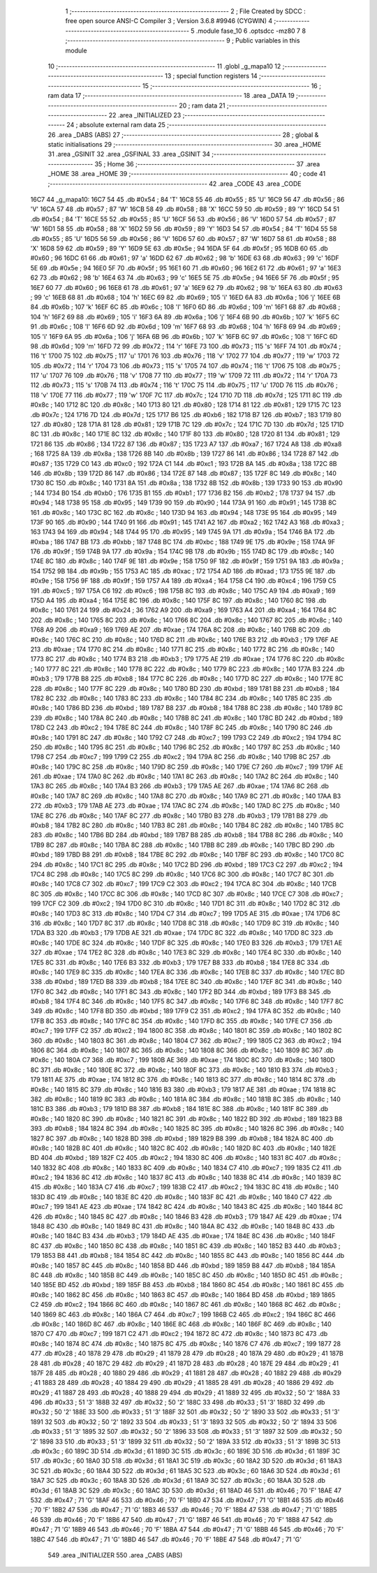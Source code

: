                               1 ;--------------------------------------------------------
                              2 ; File Created by SDCC : free open source ANSI-C Compiler
                              3 ; Version 3.6.8 #9946 (CYGWIN)
                              4 ;--------------------------------------------------------
                              5 	.module fase_10
                              6 	.optsdcc -mz80
                              7 	
                              8 ;--------------------------------------------------------
                              9 ; Public variables in this module
                             10 ;--------------------------------------------------------
                             11 	.globl _g_mapa10
                             12 ;--------------------------------------------------------
                             13 ; special function registers
                             14 ;--------------------------------------------------------
                             15 ;--------------------------------------------------------
                             16 ; ram data
                             17 ;--------------------------------------------------------
                             18 	.area _DATA
                             19 ;--------------------------------------------------------
                             20 ; ram data
                             21 ;--------------------------------------------------------
                             22 	.area _INITIALIZED
                             23 ;--------------------------------------------------------
                             24 ; absolute external ram data
                             25 ;--------------------------------------------------------
                             26 	.area _DABS (ABS)
                             27 ;--------------------------------------------------------
                             28 ; global & static initialisations
                             29 ;--------------------------------------------------------
                             30 	.area _HOME
                             31 	.area _GSINIT
                             32 	.area _GSFINAL
                             33 	.area _GSINIT
                             34 ;--------------------------------------------------------
                             35 ; Home
                             36 ;--------------------------------------------------------
                             37 	.area _HOME
                             38 	.area _HOME
                             39 ;--------------------------------------------------------
                             40 ; code
                             41 ;--------------------------------------------------------
                             42 	.area _CODE
                             43 	.area _CODE
   16C7                      44 _g_mapa10:
   16C7 54                   45 	.db #0x54	; 84	'T'
   16C8 55                   46 	.db #0x55	; 85	'U'
   16C9 56                   47 	.db #0x56	; 86	'V'
   16CA 57                   48 	.db #0x57	; 87	'W'
   16CB 58                   49 	.db #0x58	; 88	'X'
   16CC 59                   50 	.db #0x59	; 89	'Y'
   16CD 54                   51 	.db #0x54	; 84	'T'
   16CE 55                   52 	.db #0x55	; 85	'U'
   16CF 56                   53 	.db #0x56	; 86	'V'
   16D0 57                   54 	.db #0x57	; 87	'W'
   16D1 58                   55 	.db #0x58	; 88	'X'
   16D2 59                   56 	.db #0x59	; 89	'Y'
   16D3 54                   57 	.db #0x54	; 84	'T'
   16D4 55                   58 	.db #0x55	; 85	'U'
   16D5 56                   59 	.db #0x56	; 86	'V'
   16D6 57                   60 	.db #0x57	; 87	'W'
   16D7 58                   61 	.db #0x58	; 88	'X'
   16D8 59                   62 	.db #0x59	; 89	'Y'
   16D9 5E                   63 	.db #0x5e	; 94
   16DA 5F                   64 	.db #0x5f	; 95
   16DB 60                   65 	.db #0x60	; 96
   16DC 61                   66 	.db #0x61	; 97	'a'
   16DD 62                   67 	.db #0x62	; 98	'b'
   16DE 63                   68 	.db #0x63	; 99	'c'
   16DF 5E                   69 	.db #0x5e	; 94
   16E0 5F                   70 	.db #0x5f	; 95
   16E1 60                   71 	.db #0x60	; 96
   16E2 61                   72 	.db #0x61	; 97	'a'
   16E3 62                   73 	.db #0x62	; 98	'b'
   16E4 63                   74 	.db #0x63	; 99	'c'
   16E5 5E                   75 	.db #0x5e	; 94
   16E6 5F                   76 	.db #0x5f	; 95
   16E7 60                   77 	.db #0x60	; 96
   16E8 61                   78 	.db #0x61	; 97	'a'
   16E9 62                   79 	.db #0x62	; 98	'b'
   16EA 63                   80 	.db #0x63	; 99	'c'
   16EB 68                   81 	.db #0x68	; 104	'h'
   16EC 69                   82 	.db #0x69	; 105	'i'
   16ED 6A                   83 	.db #0x6a	; 106	'j'
   16EE 6B                   84 	.db #0x6b	; 107	'k'
   16EF 6C                   85 	.db #0x6c	; 108	'l'
   16F0 6D                   86 	.db #0x6d	; 109	'm'
   16F1 68                   87 	.db #0x68	; 104	'h'
   16F2 69                   88 	.db #0x69	; 105	'i'
   16F3 6A                   89 	.db #0x6a	; 106	'j'
   16F4 6B                   90 	.db #0x6b	; 107	'k'
   16F5 6C                   91 	.db #0x6c	; 108	'l'
   16F6 6D                   92 	.db #0x6d	; 109	'm'
   16F7 68                   93 	.db #0x68	; 104	'h'
   16F8 69                   94 	.db #0x69	; 105	'i'
   16F9 6A                   95 	.db #0x6a	; 106	'j'
   16FA 6B                   96 	.db #0x6b	; 107	'k'
   16FB 6C                   97 	.db #0x6c	; 108	'l'
   16FC 6D                   98 	.db #0x6d	; 109	'm'
   16FD 72                   99 	.db #0x72	; 114	'r'
   16FE 73                  100 	.db #0x73	; 115	's'
   16FF 74                  101 	.db #0x74	; 116	't'
   1700 75                  102 	.db #0x75	; 117	'u'
   1701 76                  103 	.db #0x76	; 118	'v'
   1702 77                  104 	.db #0x77	; 119	'w'
   1703 72                  105 	.db #0x72	; 114	'r'
   1704 73                  106 	.db #0x73	; 115	's'
   1705 74                  107 	.db #0x74	; 116	't'
   1706 75                  108 	.db #0x75	; 117	'u'
   1707 76                  109 	.db #0x76	; 118	'v'
   1708 77                  110 	.db #0x77	; 119	'w'
   1709 72                  111 	.db #0x72	; 114	'r'
   170A 73                  112 	.db #0x73	; 115	's'
   170B 74                  113 	.db #0x74	; 116	't'
   170C 75                  114 	.db #0x75	; 117	'u'
   170D 76                  115 	.db #0x76	; 118	'v'
   170E 77                  116 	.db #0x77	; 119	'w'
   170F 7C                  117 	.db #0x7c	; 124
   1710 7D                  118 	.db #0x7d	; 125
   1711 8C                  119 	.db #0x8c	; 140
   1712 8C                  120 	.db #0x8c	; 140
   1713 80                  121 	.db #0x80	; 128
   1714 81                  122 	.db #0x81	; 129
   1715 7C                  123 	.db #0x7c	; 124
   1716 7D                  124 	.db #0x7d	; 125
   1717 B6                  125 	.db #0xb6	; 182
   1718 B7                  126 	.db #0xb7	; 183
   1719 80                  127 	.db #0x80	; 128
   171A 81                  128 	.db #0x81	; 129
   171B 7C                  129 	.db #0x7c	; 124
   171C 7D                  130 	.db #0x7d	; 125
   171D 8C                  131 	.db #0x8c	; 140
   171E 8C                  132 	.db #0x8c	; 140
   171F 80                  133 	.db #0x80	; 128
   1720 81                  134 	.db #0x81	; 129
   1721 86                  135 	.db #0x86	; 134
   1722 87                  136 	.db #0x87	; 135
   1723 A7                  137 	.db #0xa7	; 167
   1724 A8                  138 	.db #0xa8	; 168
   1725 8A                  139 	.db #0x8a	; 138
   1726 8B                  140 	.db #0x8b	; 139
   1727 86                  141 	.db #0x86	; 134
   1728 87                  142 	.db #0x87	; 135
   1729 C0                  143 	.db #0xc0	; 192
   172A C1                  144 	.db #0xc1	; 193
   172B 8A                  145 	.db #0x8a	; 138
   172C 8B                  146 	.db #0x8b	; 139
   172D 86                  147 	.db #0x86	; 134
   172E 87                  148 	.db #0x87	; 135
   172F 8C                  149 	.db #0x8c	; 140
   1730 8C                  150 	.db #0x8c	; 140
   1731 8A                  151 	.db #0x8a	; 138
   1732 8B                  152 	.db #0x8b	; 139
   1733 90                  153 	.db #0x90	; 144
   1734 B0                  154 	.db #0xb0	; 176
   1735 B1                  155 	.db #0xb1	; 177
   1736 B2                  156 	.db #0xb2	; 178
   1737 94                  157 	.db #0x94	; 148
   1738 95                  158 	.db #0x95	; 149
   1739 90                  159 	.db #0x90	; 144
   173A 91                  160 	.db #0x91	; 145
   173B 8C                  161 	.db #0x8c	; 140
   173C 8C                  162 	.db #0x8c	; 140
   173D 94                  163 	.db #0x94	; 148
   173E 95                  164 	.db #0x95	; 149
   173F 90                  165 	.db #0x90	; 144
   1740 91                  166 	.db #0x91	; 145
   1741 A2                  167 	.db #0xa2	; 162
   1742 A3                  168 	.db #0xa3	; 163
   1743 94                  169 	.db #0x94	; 148
   1744 95                  170 	.db #0x95	; 149
   1745 9A                  171 	.db #0x9a	; 154
   1746 BA                  172 	.db #0xba	; 186
   1747 BB                  173 	.db #0xbb	; 187
   1748 BC                  174 	.db #0xbc	; 188
   1749 9E                  175 	.db #0x9e	; 158
   174A 9F                  176 	.db #0x9f	; 159
   174B 9A                  177 	.db #0x9a	; 154
   174C 9B                  178 	.db #0x9b	; 155
   174D 8C                  179 	.db #0x8c	; 140
   174E 8C                  180 	.db #0x8c	; 140
   174F 9E                  181 	.db #0x9e	; 158
   1750 9F                  182 	.db #0x9f	; 159
   1751 9A                  183 	.db #0x9a	; 154
   1752 9B                  184 	.db #0x9b	; 155
   1753 AC                  185 	.db #0xac	; 172
   1754 AD                  186 	.db #0xad	; 173
   1755 9E                  187 	.db #0x9e	; 158
   1756 9F                  188 	.db #0x9f	; 159
   1757 A4                  189 	.db #0xa4	; 164
   1758 C4                  190 	.db #0xc4	; 196
   1759 C5                  191 	.db #0xc5	; 197
   175A C6                  192 	.db #0xc6	; 198
   175B 8C                  193 	.db #0x8c	; 140
   175C A9                  194 	.db #0xa9	; 169
   175D A4                  195 	.db #0xa4	; 164
   175E 8C                  196 	.db #0x8c	; 140
   175F 8C                  197 	.db #0x8c	; 140
   1760 8C                  198 	.db #0x8c	; 140
   1761 24                  199 	.db #0x24	; 36
   1762 A9                  200 	.db #0xa9	; 169
   1763 A4                  201 	.db #0xa4	; 164
   1764 8C                  202 	.db #0x8c	; 140
   1765 8C                  203 	.db #0x8c	; 140
   1766 8C                  204 	.db #0x8c	; 140
   1767 8C                  205 	.db #0x8c	; 140
   1768 A9                  206 	.db #0xa9	; 169
   1769 AE                  207 	.db #0xae	; 174
   176A 8C                  208 	.db #0x8c	; 140
   176B 8C                  209 	.db #0x8c	; 140
   176C 8C                  210 	.db #0x8c	; 140
   176D 8C                  211 	.db #0x8c	; 140
   176E B3                  212 	.db #0xb3	; 179
   176F AE                  213 	.db #0xae	; 174
   1770 8C                  214 	.db #0x8c	; 140
   1771 8C                  215 	.db #0x8c	; 140
   1772 8C                  216 	.db #0x8c	; 140
   1773 8C                  217 	.db #0x8c	; 140
   1774 B3                  218 	.db #0xb3	; 179
   1775 AE                  219 	.db #0xae	; 174
   1776 8C                  220 	.db #0x8c	; 140
   1777 8C                  221 	.db #0x8c	; 140
   1778 8C                  222 	.db #0x8c	; 140
   1779 8C                  223 	.db #0x8c	; 140
   177A B3                  224 	.db #0xb3	; 179
   177B B8                  225 	.db #0xb8	; 184
   177C 8C                  226 	.db #0x8c	; 140
   177D 8C                  227 	.db #0x8c	; 140
   177E 8C                  228 	.db #0x8c	; 140
   177F 8C                  229 	.db #0x8c	; 140
   1780 BD                  230 	.db #0xbd	; 189
   1781 B8                  231 	.db #0xb8	; 184
   1782 8C                  232 	.db #0x8c	; 140
   1783 8C                  233 	.db #0x8c	; 140
   1784 8C                  234 	.db #0x8c	; 140
   1785 8C                  235 	.db #0x8c	; 140
   1786 BD                  236 	.db #0xbd	; 189
   1787 B8                  237 	.db #0xb8	; 184
   1788 8C                  238 	.db #0x8c	; 140
   1789 8C                  239 	.db #0x8c	; 140
   178A 8C                  240 	.db #0x8c	; 140
   178B 8C                  241 	.db #0x8c	; 140
   178C BD                  242 	.db #0xbd	; 189
   178D C2                  243 	.db #0xc2	; 194
   178E 8C                  244 	.db #0x8c	; 140
   178F 8C                  245 	.db #0x8c	; 140
   1790 8C                  246 	.db #0x8c	; 140
   1791 8C                  247 	.db #0x8c	; 140
   1792 C7                  248 	.db #0xc7	; 199
   1793 C2                  249 	.db #0xc2	; 194
   1794 8C                  250 	.db #0x8c	; 140
   1795 8C                  251 	.db #0x8c	; 140
   1796 8C                  252 	.db #0x8c	; 140
   1797 8C                  253 	.db #0x8c	; 140
   1798 C7                  254 	.db #0xc7	; 199
   1799 C2                  255 	.db #0xc2	; 194
   179A 8C                  256 	.db #0x8c	; 140
   179B 8C                  257 	.db #0x8c	; 140
   179C 8C                  258 	.db #0x8c	; 140
   179D 8C                  259 	.db #0x8c	; 140
   179E C7                  260 	.db #0xc7	; 199
   179F AE                  261 	.db #0xae	; 174
   17A0 8C                  262 	.db #0x8c	; 140
   17A1 8C                  263 	.db #0x8c	; 140
   17A2 8C                  264 	.db #0x8c	; 140
   17A3 8C                  265 	.db #0x8c	; 140
   17A4 B3                  266 	.db #0xb3	; 179
   17A5 AE                  267 	.db #0xae	; 174
   17A6 8C                  268 	.db #0x8c	; 140
   17A7 8C                  269 	.db #0x8c	; 140
   17A8 8C                  270 	.db #0x8c	; 140
   17A9 8C                  271 	.db #0x8c	; 140
   17AA B3                  272 	.db #0xb3	; 179
   17AB AE                  273 	.db #0xae	; 174
   17AC 8C                  274 	.db #0x8c	; 140
   17AD 8C                  275 	.db #0x8c	; 140
   17AE 8C                  276 	.db #0x8c	; 140
   17AF 8C                  277 	.db #0x8c	; 140
   17B0 B3                  278 	.db #0xb3	; 179
   17B1 B8                  279 	.db #0xb8	; 184
   17B2 8C                  280 	.db #0x8c	; 140
   17B3 8C                  281 	.db #0x8c	; 140
   17B4 8C                  282 	.db #0x8c	; 140
   17B5 8C                  283 	.db #0x8c	; 140
   17B6 BD                  284 	.db #0xbd	; 189
   17B7 B8                  285 	.db #0xb8	; 184
   17B8 8C                  286 	.db #0x8c	; 140
   17B9 8C                  287 	.db #0x8c	; 140
   17BA 8C                  288 	.db #0x8c	; 140
   17BB 8C                  289 	.db #0x8c	; 140
   17BC BD                  290 	.db #0xbd	; 189
   17BD B8                  291 	.db #0xb8	; 184
   17BE 8C                  292 	.db #0x8c	; 140
   17BF 8C                  293 	.db #0x8c	; 140
   17C0 8C                  294 	.db #0x8c	; 140
   17C1 8C                  295 	.db #0x8c	; 140
   17C2 BD                  296 	.db #0xbd	; 189
   17C3 C2                  297 	.db #0xc2	; 194
   17C4 8C                  298 	.db #0x8c	; 140
   17C5 8C                  299 	.db #0x8c	; 140
   17C6 8C                  300 	.db #0x8c	; 140
   17C7 8C                  301 	.db #0x8c	; 140
   17C8 C7                  302 	.db #0xc7	; 199
   17C9 C2                  303 	.db #0xc2	; 194
   17CA 8C                  304 	.db #0x8c	; 140
   17CB 8C                  305 	.db #0x8c	; 140
   17CC 8C                  306 	.db #0x8c	; 140
   17CD 8C                  307 	.db #0x8c	; 140
   17CE C7                  308 	.db #0xc7	; 199
   17CF C2                  309 	.db #0xc2	; 194
   17D0 8C                  310 	.db #0x8c	; 140
   17D1 8C                  311 	.db #0x8c	; 140
   17D2 8C                  312 	.db #0x8c	; 140
   17D3 8C                  313 	.db #0x8c	; 140
   17D4 C7                  314 	.db #0xc7	; 199
   17D5 AE                  315 	.db #0xae	; 174
   17D6 8C                  316 	.db #0x8c	; 140
   17D7 8C                  317 	.db #0x8c	; 140
   17D8 8C                  318 	.db #0x8c	; 140
   17D9 8C                  319 	.db #0x8c	; 140
   17DA B3                  320 	.db #0xb3	; 179
   17DB AE                  321 	.db #0xae	; 174
   17DC 8C                  322 	.db #0x8c	; 140
   17DD 8C                  323 	.db #0x8c	; 140
   17DE 8C                  324 	.db #0x8c	; 140
   17DF 8C                  325 	.db #0x8c	; 140
   17E0 B3                  326 	.db #0xb3	; 179
   17E1 AE                  327 	.db #0xae	; 174
   17E2 8C                  328 	.db #0x8c	; 140
   17E3 8C                  329 	.db #0x8c	; 140
   17E4 8C                  330 	.db #0x8c	; 140
   17E5 8C                  331 	.db #0x8c	; 140
   17E6 B3                  332 	.db #0xb3	; 179
   17E7 B8                  333 	.db #0xb8	; 184
   17E8 8C                  334 	.db #0x8c	; 140
   17E9 8C                  335 	.db #0x8c	; 140
   17EA 8C                  336 	.db #0x8c	; 140
   17EB 8C                  337 	.db #0x8c	; 140
   17EC BD                  338 	.db #0xbd	; 189
   17ED B8                  339 	.db #0xb8	; 184
   17EE 8C                  340 	.db #0x8c	; 140
   17EF 8C                  341 	.db #0x8c	; 140
   17F0 8C                  342 	.db #0x8c	; 140
   17F1 8C                  343 	.db #0x8c	; 140
   17F2 BD                  344 	.db #0xbd	; 189
   17F3 B8                  345 	.db #0xb8	; 184
   17F4 8C                  346 	.db #0x8c	; 140
   17F5 8C                  347 	.db #0x8c	; 140
   17F6 8C                  348 	.db #0x8c	; 140
   17F7 8C                  349 	.db #0x8c	; 140
   17F8 BD                  350 	.db #0xbd	; 189
   17F9 C2                  351 	.db #0xc2	; 194
   17FA 8C                  352 	.db #0x8c	; 140
   17FB 8C                  353 	.db #0x8c	; 140
   17FC 8C                  354 	.db #0x8c	; 140
   17FD 8C                  355 	.db #0x8c	; 140
   17FE C7                  356 	.db #0xc7	; 199
   17FF C2                  357 	.db #0xc2	; 194
   1800 8C                  358 	.db #0x8c	; 140
   1801 8C                  359 	.db #0x8c	; 140
   1802 8C                  360 	.db #0x8c	; 140
   1803 8C                  361 	.db #0x8c	; 140
   1804 C7                  362 	.db #0xc7	; 199
   1805 C2                  363 	.db #0xc2	; 194
   1806 8C                  364 	.db #0x8c	; 140
   1807 8C                  365 	.db #0x8c	; 140
   1808 8C                  366 	.db #0x8c	; 140
   1809 8C                  367 	.db #0x8c	; 140
   180A C7                  368 	.db #0xc7	; 199
   180B AE                  369 	.db #0xae	; 174
   180C 8C                  370 	.db #0x8c	; 140
   180D 8C                  371 	.db #0x8c	; 140
   180E 8C                  372 	.db #0x8c	; 140
   180F 8C                  373 	.db #0x8c	; 140
   1810 B3                  374 	.db #0xb3	; 179
   1811 AE                  375 	.db #0xae	; 174
   1812 8C                  376 	.db #0x8c	; 140
   1813 8C                  377 	.db #0x8c	; 140
   1814 8C                  378 	.db #0x8c	; 140
   1815 8C                  379 	.db #0x8c	; 140
   1816 B3                  380 	.db #0xb3	; 179
   1817 AE                  381 	.db #0xae	; 174
   1818 8C                  382 	.db #0x8c	; 140
   1819 8C                  383 	.db #0x8c	; 140
   181A 8C                  384 	.db #0x8c	; 140
   181B 8C                  385 	.db #0x8c	; 140
   181C B3                  386 	.db #0xb3	; 179
   181D B8                  387 	.db #0xb8	; 184
   181E 8C                  388 	.db #0x8c	; 140
   181F 8C                  389 	.db #0x8c	; 140
   1820 8C                  390 	.db #0x8c	; 140
   1821 8C                  391 	.db #0x8c	; 140
   1822 BD                  392 	.db #0xbd	; 189
   1823 B8                  393 	.db #0xb8	; 184
   1824 8C                  394 	.db #0x8c	; 140
   1825 8C                  395 	.db #0x8c	; 140
   1826 8C                  396 	.db #0x8c	; 140
   1827 8C                  397 	.db #0x8c	; 140
   1828 BD                  398 	.db #0xbd	; 189
   1829 B8                  399 	.db #0xb8	; 184
   182A 8C                  400 	.db #0x8c	; 140
   182B 8C                  401 	.db #0x8c	; 140
   182C 8C                  402 	.db #0x8c	; 140
   182D 8C                  403 	.db #0x8c	; 140
   182E BD                  404 	.db #0xbd	; 189
   182F C2                  405 	.db #0xc2	; 194
   1830 8C                  406 	.db #0x8c	; 140
   1831 8C                  407 	.db #0x8c	; 140
   1832 8C                  408 	.db #0x8c	; 140
   1833 8C                  409 	.db #0x8c	; 140
   1834 C7                  410 	.db #0xc7	; 199
   1835 C2                  411 	.db #0xc2	; 194
   1836 8C                  412 	.db #0x8c	; 140
   1837 8C                  413 	.db #0x8c	; 140
   1838 8C                  414 	.db #0x8c	; 140
   1839 8C                  415 	.db #0x8c	; 140
   183A C7                  416 	.db #0xc7	; 199
   183B C2                  417 	.db #0xc2	; 194
   183C 8C                  418 	.db #0x8c	; 140
   183D 8C                  419 	.db #0x8c	; 140
   183E 8C                  420 	.db #0x8c	; 140
   183F 8C                  421 	.db #0x8c	; 140
   1840 C7                  422 	.db #0xc7	; 199
   1841 AE                  423 	.db #0xae	; 174
   1842 8C                  424 	.db #0x8c	; 140
   1843 8C                  425 	.db #0x8c	; 140
   1844 8C                  426 	.db #0x8c	; 140
   1845 8C                  427 	.db #0x8c	; 140
   1846 B3                  428 	.db #0xb3	; 179
   1847 AE                  429 	.db #0xae	; 174
   1848 8C                  430 	.db #0x8c	; 140
   1849 8C                  431 	.db #0x8c	; 140
   184A 8C                  432 	.db #0x8c	; 140
   184B 8C                  433 	.db #0x8c	; 140
   184C B3                  434 	.db #0xb3	; 179
   184D AE                  435 	.db #0xae	; 174
   184E 8C                  436 	.db #0x8c	; 140
   184F 8C                  437 	.db #0x8c	; 140
   1850 8C                  438 	.db #0x8c	; 140
   1851 8C                  439 	.db #0x8c	; 140
   1852 B3                  440 	.db #0xb3	; 179
   1853 B8                  441 	.db #0xb8	; 184
   1854 8C                  442 	.db #0x8c	; 140
   1855 8C                  443 	.db #0x8c	; 140
   1856 8C                  444 	.db #0x8c	; 140
   1857 8C                  445 	.db #0x8c	; 140
   1858 BD                  446 	.db #0xbd	; 189
   1859 B8                  447 	.db #0xb8	; 184
   185A 8C                  448 	.db #0x8c	; 140
   185B 8C                  449 	.db #0x8c	; 140
   185C 8C                  450 	.db #0x8c	; 140
   185D 8C                  451 	.db #0x8c	; 140
   185E BD                  452 	.db #0xbd	; 189
   185F B8                  453 	.db #0xb8	; 184
   1860 8C                  454 	.db #0x8c	; 140
   1861 8C                  455 	.db #0x8c	; 140
   1862 8C                  456 	.db #0x8c	; 140
   1863 8C                  457 	.db #0x8c	; 140
   1864 BD                  458 	.db #0xbd	; 189
   1865 C2                  459 	.db #0xc2	; 194
   1866 8C                  460 	.db #0x8c	; 140
   1867 8C                  461 	.db #0x8c	; 140
   1868 8C                  462 	.db #0x8c	; 140
   1869 8C                  463 	.db #0x8c	; 140
   186A C7                  464 	.db #0xc7	; 199
   186B C2                  465 	.db #0xc2	; 194
   186C 8C                  466 	.db #0x8c	; 140
   186D 8C                  467 	.db #0x8c	; 140
   186E 8C                  468 	.db #0x8c	; 140
   186F 8C                  469 	.db #0x8c	; 140
   1870 C7                  470 	.db #0xc7	; 199
   1871 C2                  471 	.db #0xc2	; 194
   1872 8C                  472 	.db #0x8c	; 140
   1873 8C                  473 	.db #0x8c	; 140
   1874 8C                  474 	.db #0x8c	; 140
   1875 8C                  475 	.db #0x8c	; 140
   1876 C7                  476 	.db #0xc7	; 199
   1877 28                  477 	.db #0x28	; 40
   1878 29                  478 	.db #0x29	; 41
   1879 28                  479 	.db #0x28	; 40
   187A 29                  480 	.db #0x29	; 41
   187B 28                  481 	.db #0x28	; 40
   187C 29                  482 	.db #0x29	; 41
   187D 28                  483 	.db #0x28	; 40
   187E 29                  484 	.db #0x29	; 41
   187F 28                  485 	.db #0x28	; 40
   1880 29                  486 	.db #0x29	; 41
   1881 28                  487 	.db #0x28	; 40
   1882 29                  488 	.db #0x29	; 41
   1883 28                  489 	.db #0x28	; 40
   1884 29                  490 	.db #0x29	; 41
   1885 28                  491 	.db #0x28	; 40
   1886 29                  492 	.db #0x29	; 41
   1887 28                  493 	.db #0x28	; 40
   1888 29                  494 	.db #0x29	; 41
   1889 32                  495 	.db #0x32	; 50	'2'
   188A 33                  496 	.db #0x33	; 51	'3'
   188B 32                  497 	.db #0x32	; 50	'2'
   188C 33                  498 	.db #0x33	; 51	'3'
   188D 32                  499 	.db #0x32	; 50	'2'
   188E 33                  500 	.db #0x33	; 51	'3'
   188F 32                  501 	.db #0x32	; 50	'2'
   1890 33                  502 	.db #0x33	; 51	'3'
   1891 32                  503 	.db #0x32	; 50	'2'
   1892 33                  504 	.db #0x33	; 51	'3'
   1893 32                  505 	.db #0x32	; 50	'2'
   1894 33                  506 	.db #0x33	; 51	'3'
   1895 32                  507 	.db #0x32	; 50	'2'
   1896 33                  508 	.db #0x33	; 51	'3'
   1897 32                  509 	.db #0x32	; 50	'2'
   1898 33                  510 	.db #0x33	; 51	'3'
   1899 32                  511 	.db #0x32	; 50	'2'
   189A 33                  512 	.db #0x33	; 51	'3'
   189B 3C                  513 	.db #0x3c	; 60
   189C 3D                  514 	.db #0x3d	; 61
   189D 3C                  515 	.db #0x3c	; 60
   189E 3D                  516 	.db #0x3d	; 61
   189F 3C                  517 	.db #0x3c	; 60
   18A0 3D                  518 	.db #0x3d	; 61
   18A1 3C                  519 	.db #0x3c	; 60
   18A2 3D                  520 	.db #0x3d	; 61
   18A3 3C                  521 	.db #0x3c	; 60
   18A4 3D                  522 	.db #0x3d	; 61
   18A5 3C                  523 	.db #0x3c	; 60
   18A6 3D                  524 	.db #0x3d	; 61
   18A7 3C                  525 	.db #0x3c	; 60
   18A8 3D                  526 	.db #0x3d	; 61
   18A9 3C                  527 	.db #0x3c	; 60
   18AA 3D                  528 	.db #0x3d	; 61
   18AB 3C                  529 	.db #0x3c	; 60
   18AC 3D                  530 	.db #0x3d	; 61
   18AD 46                  531 	.db #0x46	; 70	'F'
   18AE 47                  532 	.db #0x47	; 71	'G'
   18AF 46                  533 	.db #0x46	; 70	'F'
   18B0 47                  534 	.db #0x47	; 71	'G'
   18B1 46                  535 	.db #0x46	; 70	'F'
   18B2 47                  536 	.db #0x47	; 71	'G'
   18B3 46                  537 	.db #0x46	; 70	'F'
   18B4 47                  538 	.db #0x47	; 71	'G'
   18B5 46                  539 	.db #0x46	; 70	'F'
   18B6 47                  540 	.db #0x47	; 71	'G'
   18B7 46                  541 	.db #0x46	; 70	'F'
   18B8 47                  542 	.db #0x47	; 71	'G'
   18B9 46                  543 	.db #0x46	; 70	'F'
   18BA 47                  544 	.db #0x47	; 71	'G'
   18BB 46                  545 	.db #0x46	; 70	'F'
   18BC 47                  546 	.db #0x47	; 71	'G'
   18BD 46                  547 	.db #0x46	; 70	'F'
   18BE 47                  548 	.db #0x47	; 71	'G'
                            549 	.area _INITIALIZER
                            550 	.area _CABS (ABS)

